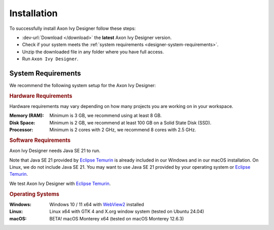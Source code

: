 .. _designer-install:

Installation
============

To successfully install Axon Ivy Designer follow these steps:
 
* :dev-url:`Download </download>` the **latest** Axon Ivy Designer version.
* Check if your system meets the :ref:`system requirements <designer-system-requirements>`.
* Unzip the downloaded file in any folder where you have full access.
* Run ``Axon Ivy Designer``.

.. _designer-system-requirements:

System Requirements
-------------------

We recommend the following system setup for the Axon Ivy Designer:


.. rubric:: Hardware Requirements

Hardware requirements may vary depending on how many projects you are working on in your workspace.

:Memory (RAM): Minimum is 3 GB, we recommend using at least 8 GB.

:Disk Space: Minimum is 2 GB, we recommend at least 100 GB on a Solid State Disk (SSD).

:Processor: Minimum is 2 cores with 2 GHz, we recommend 8 cores with 2.5 GHz.


.. rubric:: Software Requirements

Axon Ivy Designer needs Java SE 21 to run. 

Note that Java SE 21 provided by `Eclipse Temurin <https://adoptium.net/>`_ is
already included in our Windows and in our macOS installation. On Linux, we do
not include Java SE 21. You may want to use Java SE 21 provided by your
operating system or `Eclipse Temurin <https://adoptium.net/>`_.

We test Axon Ivy Designer with `Eclipse Temurin <https://adoptium.net/>`_.

.. rubric:: Operating Systems

:Windows: Windows 10 / 11 x64 with `WebView2
    <https://developer.microsoft.com/en-us/microsoft-edge/webview2/>`_ installed

:Linux: Linux x64 with GTK 4 and X.org window system (tested on Ubuntu 24.04)

:macOS: BETA! macOS Monterey x64 (tested on macOS Monterey 12.6.3)
